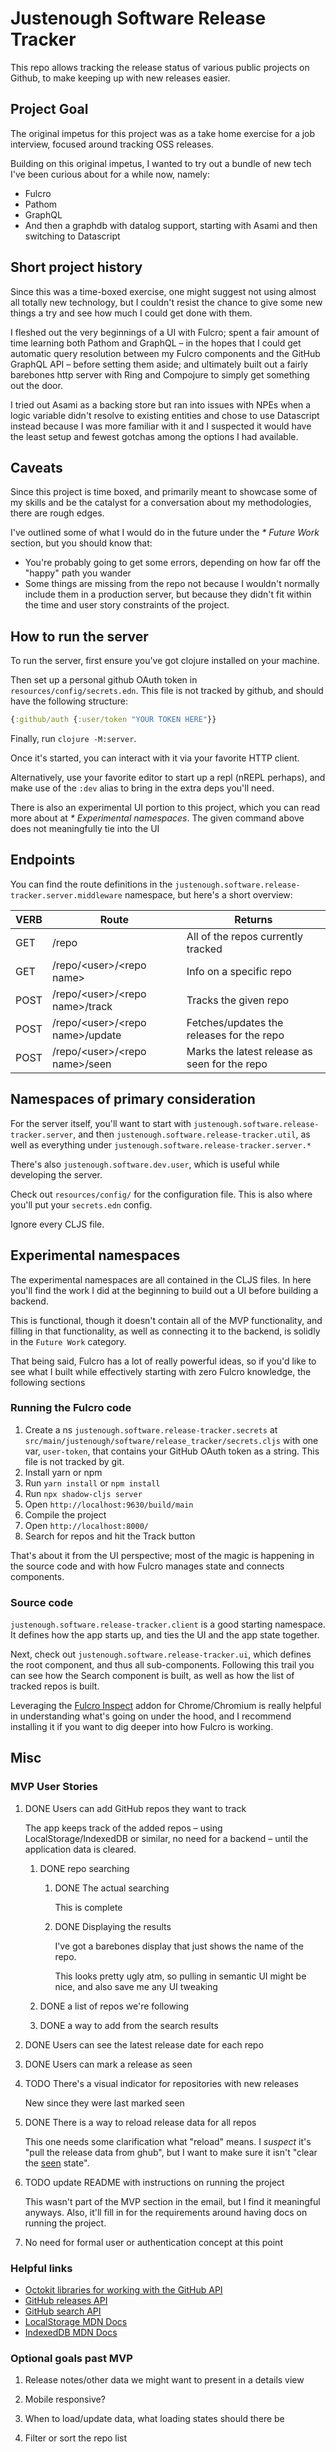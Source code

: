 * Justenough Software Release Tracker
  This repo allows tracking the release status of various public
  projects on Github, to make keeping up with new releases easier.
** Project Goal
   The original impetus for this project was as a take home exercise
   for a job interview, focused around tracking OSS releases.

   Building on this original impetus, I wanted to try out a bundle of
   new tech I've been curious about for a while now, namely:
   - Fulcro
   - Pathom
   - GraphQL
   - And then a graphdb with datalog support, starting with Asami and
     then switching to Datascript
** Short project history
   Since this was a time-boxed exercise, one might suggest not using
   almost all totally new technology, but I couldn't resist the chance
   to give some new things a try and see how much I could get done
   with them.

   I fleshed out the very beginnings of a UI with Fulcro; spent a fair
   amount of time learning both Pathom and GraphQL -- in the hopes that I
   could get automatic query resolution between my Fulcro components
   and the GitHub GraphQL API -- before setting them aside; and
   ultimately built out a fairly barebones http server with Ring and
   Compojure to simply get something out the door.

   I tried out Asami as a backing store but ran into issues with NPEs
   when a logic variable didn't resolve to existing entities and chose
   to use Datascript instead because I was more familiar with it and I
   suspected it would have the least setup and fewest gotchas among
   the options I had available.
** Caveats
   Since this project is time boxed, and primarily meant to showcase
   some of my skills and be the catalyst for a conversation about my
   methodologies, there are rough edges.

   I've outlined some of what I would do in the future under the
   [[* Future Work]] section, but you should know that:
   - You're probably going to get some errors, depending on how far
     off the "happy" path you wander
   - Some things are missing from the repo not because I wouldn't
     normally include them in a production server, but because they
     didn't fit within the time and user story constraints of the
     project.
** How to run the server
   To run the server, first ensure you've got clojure installed on
   your machine.

   Then set up a personal github OAuth token in
   ~resources/config/secrets.edn~. This file is not tracked by github,
   and should have the following structure:
   #+begin_src clojure
     {:github/auth {:user/token "YOUR TOKEN HERE"}}
   #+end_src

   Finally, run ~clojure -M:server~.

   Once it's started, you can interact with it via your favorite HTTP
   client.

   Alternatively, use your favorite editor to start up a repl (nREPL
   perhaps), and make use of the ~:dev~ alias to bring in the extra
   deps you'll need.

   There is also an experimental UI portion to this project, which you can
   read more about at [[* Experimental namespaces]]. The given command
   above does not meaningfully tie into the UI 
** Endpoints
   You can find the route definitions in the
   ~justenough.software.release-tracker.server.middleware~ namespace,
   but here's a short overview:
   | VERB | Route                           | Returns                                       |
   |------+---------------------------------+-----------------------------------------------|
   | GET  | /repo                           | All of the repos currently tracked            |
   | GET  | /repo/<user>/<repo name>        | Info on a specific repo                       |
   | POST | /repo/<user>/<repo name>/track  | Tracks the given repo                         |
   | POST | /repo/<user>/<repo name>/update | Fetches/updates the releases for the  repo    |
   | POST | /repo/<user>/<repo name>/seen   | Marks the latest release as seen for the repo |
** Namespaces of primary consideration
   For the server itself, you'll want to start with
   ~justenough.software.release-tracker.server~, and then
   ~justenough.software.release-tracker.util~, as well as everything
   under ~justenough.software.release-tracker.server.*~

   There's also ~justenough.software.dev.user~, which is useful while
   developing the server.

   Check out ~resources/config/~ for the configuration file. This is
   also where you'll put your ~secrets.edn~ config.

   Ignore every CLJS file.
** Experimental namespaces
   The experimental namespaces are all contained in the CLJS files. In
   here you'll find the work I did at the beginning to build out a UI
   before building a backend.

   This is functional, though it doesn't contain all of the MVP
   functionality, and filling in that functionality, as well as
   connecting it to the backend, is solidly in the =Future Work=
   category.

   That being said, Fulcro has a lot of really powerful ideas, so if
   you'd like to see what I built while effectively starting with zero
   Fulcro knowledge, the following sections
*** Running the Fulcro code
    1. Create a ns ~justenough.software.release-tracker.secrets~ at
       ~src/main/justenough/software/release_tracker/secrets.cljs~
       with one var, ~user-token~, that contains your GitHub OAuth token
       as a string. This file is not tracked by git.
    2. Install yarn or npm
    3. Run ~yarn install~ or ~npm install~
    4. Run ~npx shadow-cljs server~
    5. Open ~http://localhost:9630/build/main~
    6. Compile the project
    7. Open ~http://localhost:8000/~
    8. Search for repos and hit the Track button

    That's about it from the UI perspective; most of the magic is
    happening in the source code and with how Fulcro manages state and
    connects components.
*** Source code
    ~justenough.software.release-tracker.client~ is a good starting
    namespace. It defines how the app starts up, and ties the UI and
    the app state together.

    Next, check out ~justenough.software.release-tracker.ui~, which
    defines the root component, and thus all sub-components. Following
    this trail you can see how the Search component is built, as well
    as how the list of tracked repos is built.

    Leveraging the [[https://chrome.google.com/webstore/detail/fulcro-inspect/meeijplnfjcihnhkpanepcaffklobaal][Fulcro Inspect]] addon for Chrome/Chromium is really
    helpful in understanding what's going on under the hood, and I
    recommend installing it if you want to dig deeper into how Fulcro
    is working.
** Misc
*** MVP User Stories
**** DONE Users can add GitHub repos they want to track
     The app keeps track of the added repos -- using
     LocalStorage/IndexedDB or similar, no need for a backend -- until
     the application data is cleared.
***** DONE repo searching
****** DONE The actual searching
       This is complete
****** DONE Displaying the results
       I've got a barebones display that just shows the name of the
       repo.

       This looks pretty ugly atm, so pulling in semantic UI might be
       nice, and also save me any UI tweaking
***** DONE a list of repos we're following
***** DONE a way to add from the search results
**** DONE Users can see the latest release date for each repo
**** DONE Users can mark a release as seen
**** TODO There's a visual indicator for repositories with new releases
     New since they were last marked seen
**** DONE There is a way to reload release data for all repos
     This one needs some clarification what "reload" means. I /suspect/
     it's "pull the release data from ghub", but I want to make sure it
     isn't "clear the _seen_ state".
**** TODO update README with instructions on running the project
     This wasn't part of the MVP section in the email, but I find it
     meaningful anyways. Also, it'll fill in for the requirements
     around having docs on running the project.
**** No need for formal user or authentication concept at this point
*** Helpful links
    - [[https://developer.github.com/v3/libraries/][Octokit libraries for working with the GitHub API]]
    - [[https://docs.github.com/en/free-pro-team@latest/graphql/reference/objects#release][GitHub releases API]]
    - [[https://docs.github.com/en/rest/reference/search][GitHub search API]]
    - [[https://developer.mozilla.org/en-US/docs/Web/API/Window/localStorage][LocalStorage MDN Docs]]
    - [[https://developer.mozilla.org/en-US/docs/Web/API/IndexedDB_API][IndexedDB MDN Docs]]
*** Optional goals past MVP
**** Release notes/other data we might want to present in a details view
**** Mobile responsive?
**** When to load/update data, what loading states should there be
**** Filter or sort the repo list
     To easily see which repos have new releases since last we marked
     them seen.
**** Additional personal metadata
     F.e. the ability to mark a release as something to revisit, or as
     something to update in other projects
**** Support more data points to mark new releases
     Some projects don't use GitHub releases, so support some other
     data points for marking new releases; perhaps commit activity.
**** Desktop/mobile notifications
     This seems somewhat vague, so it probably needs a collab session
     with Tom to sort out what this means.

     Alternatively, it's not vague to someone that's done more frontend
     work, but it'll still require a collab session with Tom.
**** Add a backend to this service
     This is worded as such:
     #+begin_quote
     How would you build a real server for this / turn this into a
     service that would store data beyond the local browser?
     #+end_quote

     From this, I could see either an RFC-style kind of proposal that
     talks about the "how" without actually building it, but it might
     also build it out.
***** OAuth
      Personally, I think it'd be neat to sort out OAuth with this, so
      that we could get access to larger API request limits, as well as
      private repos, but perhaps that's another goal altogether.
